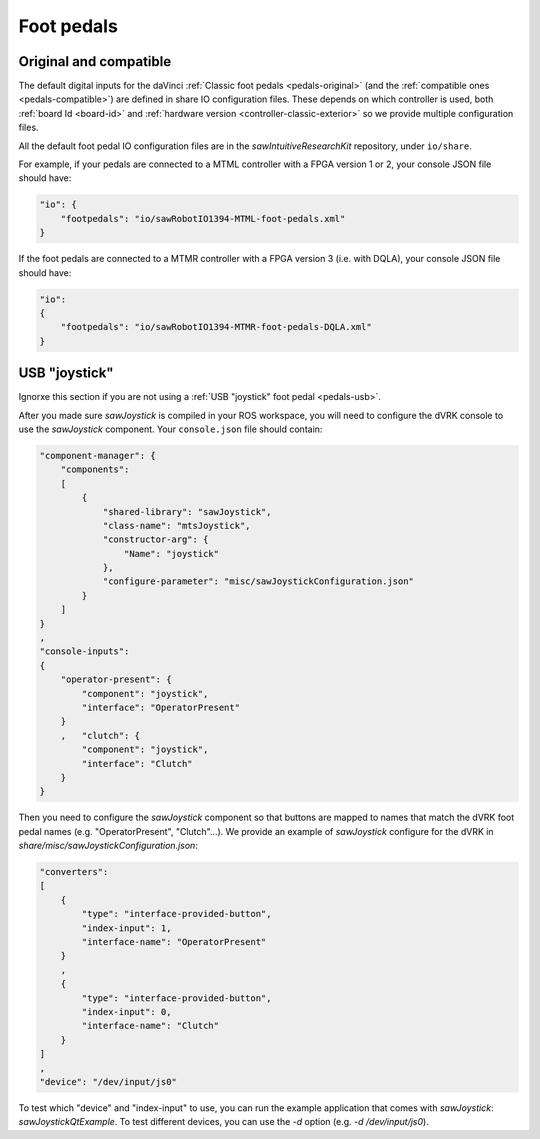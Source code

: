 .. _config-pedals:

Foot pedals
###########

Original and compatible
***********************

The default digital inputs for the daVinci :ref:`Classic foot pedals
<pedals-original>` (and the :ref:`compatible ones
<pedals-compatible>`) are defined in share IO configuration files.
These depends on which controller is used, both :ref:`board Id
<board-id>` and :ref:`hardware version <controller-classic-exterior>`
so we provide multiple configuration files.

All the default foot pedal IO configuration files are in the
*sawIntuitiveResearchKit* repository, under ``io/share``.

For example, if your pedals are connected to a MTML controller with a
FPGA version 1 or 2, your console JSON file should have:

.. code-block:: JSON

    "io": {
        "footpedals": "io/sawRobotIO1394-MTML-foot-pedals.xml"
    }

If the foot pedals are connected to a MTMR controller with a FPGA version 3 (i.e. with DQLA), your console JSON file should have:

.. code-block:: JSON

    "io":
    {
        "footpedals": "io/sawRobotIO1394-MTMR-foot-pedals-DQLA.xml"
    }


USB "joystick"
**************

Ignorxe this section if you are not using a :ref:`USB "joystick" foot
pedal <pedals-usb>`.

After you made sure *sawJoystick* is compiled in your ROS workspace,
you will need to configure the dVRK console to use the *sawJoystick*
component.  Your ``console.json`` file should contain:

.. code-block:: JSON

    "component-manager": {
        "components":
        [
            {
                "shared-library": "sawJoystick",
                "class-name": "mtsJoystick",
                "constructor-arg": {
                    "Name": "joystick"
                },
                "configure-parameter": "misc/sawJoystickConfiguration.json"
            }
        ]
    }
    ,
    "console-inputs":
    {
        "operator-present": {
            "component": "joystick",
            "interface": "OperatorPresent"
        }
        ,   "clutch": {
            "component": "joystick",
            "interface": "Clutch"
        }
    }


Then you need to configure the *sawJoystick* component so that buttons
are mapped to names that match the dVRK foot pedal names
(e.g. "OperatorPresent", "Clutch"...).  We provide an example of
*sawJoystick* configure for the dVRK in
`share/misc/sawJoystickConfiguration.json`:


.. code-block:: JSON

    "converters":
    [
        {
            "type": "interface-provided-button",
	    "index-input": 1,
            "interface-name": "OperatorPresent"
        }
	,
        {
            "type": "interface-provided-button",
	    "index-input": 0,
            "interface-name": "Clutch"
        }
    ]
    ,
    "device": "/dev/input/js0"

To test which "device" and "index-input" to use, you can run the
example application that comes with *sawJoystick*:
`sawJoystickQtExample`.  To test different devices, you can use the
`-d` option (e.g. `-d /dev/input/js0`).
